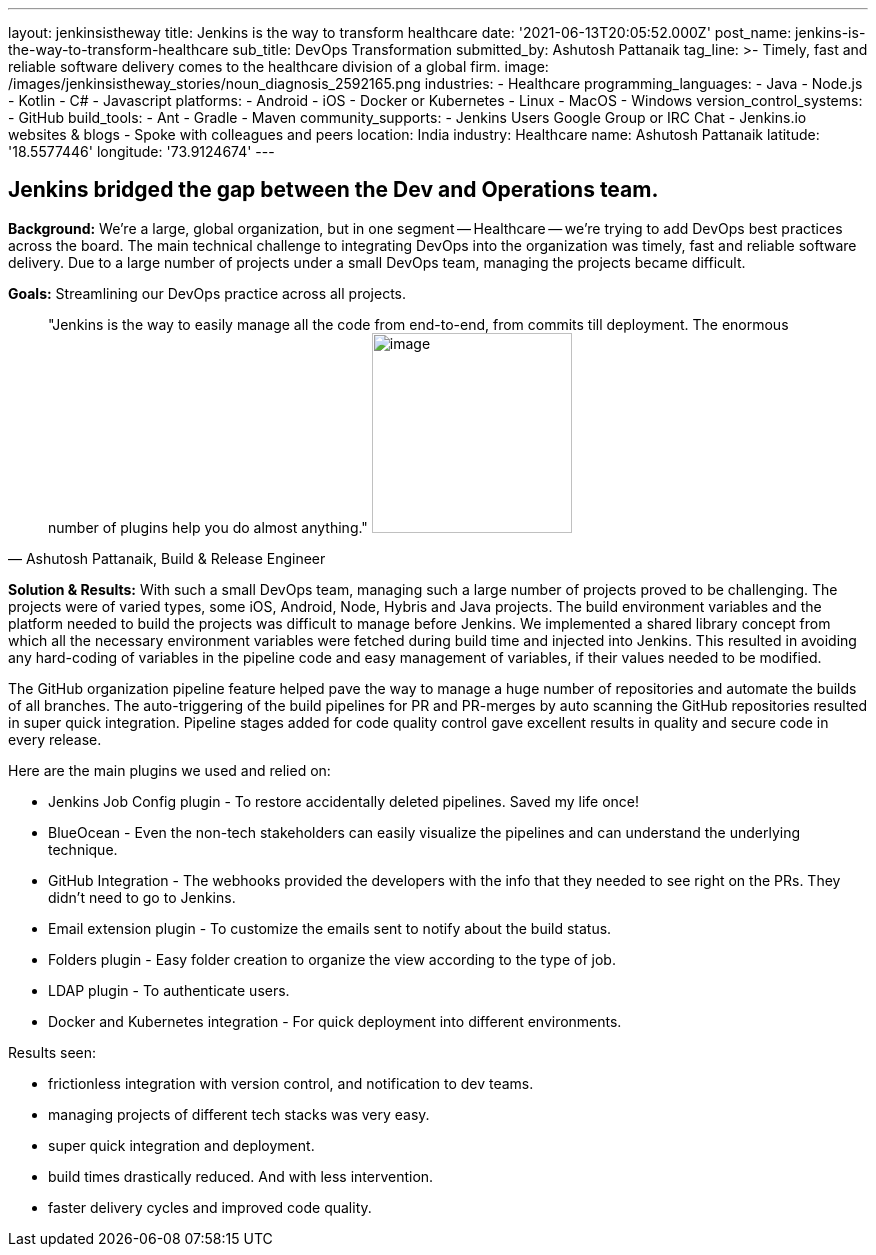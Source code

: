 ---
layout: jenkinsistheway
title: Jenkins is the way to transform healthcare
date: '2021-06-13T20:05:52.000Z'
post_name: jenkins-is-the-way-to-transform-healthcare
sub_title: DevOps Transformation
submitted_by: Ashutosh Pattanaik
tag_line: >-
  Timely, fast and reliable software delivery comes to the healthcare division
  of a global firm.
image: /images/jenkinsistheway_stories/noun_diagnosis_2592165.png
industries:
  - Healthcare
programming_languages:
  - Java
  - Node.js
  - Kotlin
  - C#
  - Javascript
platforms:
  - Android
  - iOS
  - Docker or Kubernetes
  - Linux
  - MacOS
  - Windows
version_control_systems:
  - GitHub
build_tools:
  - Ant
  - Gradle
  - Maven
community_supports:
  - Jenkins Users Google Group or IRC Chat
  - Jenkins.io websites & blogs
  - Spoke with colleagues and peers
location: India
industry: Healthcare
name: Ashutosh Pattanaik
latitude: '18.5577446'
longitude: '73.9124674'
---




== Jenkins bridged the gap between the Dev and Operations team.

*Background:* We're a large, global organization, but in one segment -- Healthcare -- we're trying to add DevOps best practices across the board. The main technical challenge to integrating DevOps into the organization was timely, fast and reliable software delivery. Due to a large number of projects under a small DevOps team, managing the projects became difficult. 

*Goals:* Streamlining our DevOps practice across all projects. 





[.testimonal]
[quote, "Ashutosh Pattanaik, Build & Release Engineer"]
"Jenkins is the way to easily manage all the code from end-to-end, from commits till deployment. The enormous number of plugins help you do almost anything."
image:/images/jenkinsistheway_stories/Jenkins-logo.png[image,width=200,height=200]


*Solution & Results:* With such a small DevOps team, managing such a large number of projects proved to be challenging. The projects were of varied types, some iOS, Android, Node, Hybris and Java projects. The build environment variables and the platform needed to build the projects was difficult to manage before Jenkins. We implemented a shared library concept from which all the necessary environment variables were fetched during build time and injected into Jenkins. This resulted in avoiding any hard-coding of variables in the pipeline code and easy management of variables, if their values needed to be modified. 

The GitHub organization pipeline feature helped pave the way to manage a huge number of repositories and automate the builds of all branches. The auto-triggering of the build pipelines for PR and PR-merges by auto scanning the GitHub repositories resulted in super quick integration. Pipeline stages added for code quality control gave excellent results in quality and secure code in every release.

Here are the main plugins we used and relied on:

* Jenkins Job Config plugin - To restore accidentally deleted pipelines. Saved my life once! 
* BlueOcean - Even the non-tech stakeholders can easily visualize the pipelines and can understand the underlying technique. 
* GitHub Integration - The webhooks provided the developers with the info that they needed to see right on the PRs. They didn't need to go to Jenkins. 
* Email extension plugin - To customize the emails sent to notify about the build status. 
* Folders plugin - Easy folder creation to organize the view according to the type of job. 
* LDAP plugin - To authenticate users. 
* Docker and Kubernetes integration - For quick deployment into different environments.

Results seen:

* frictionless integration with version control, and notification to dev teams. 
* managing projects of different tech stacks was very easy. 
* super quick integration and deployment. 
* build times drastically reduced. And with less intervention. 
* faster delivery cycles and improved code quality.
